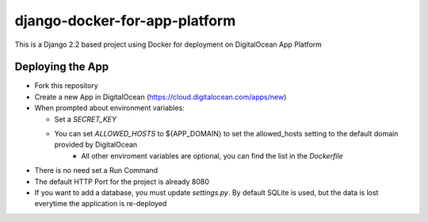 django-docker-for-app-platform
==============================

This is a Django 2.2 based project using Docker for deployment on DigitalOcean App Platform

Deploying the App
-----------------

* Fork this repository
* Create a new App in DigitalOcean (https://cloud.digitalocean.com/apps/new)
* When prompted about environment variables:

  - Set a `SECRET_KEY`
  - You can set `ALLOWED_HOSTS` to ${APP_DOMAIN} to set the allowed_hosts setting to the default domain provided by DigitalOcean
	- All other enviroment variables are optional, you can find the list in the `Dockerfile`

* There is no need set a Run Command
* The default HTTP Port for the project is already 8080
* If you want to add a database, you must update `settings.py`. By default SQLite is used, but the data is lost everytime the application is re-deployed
